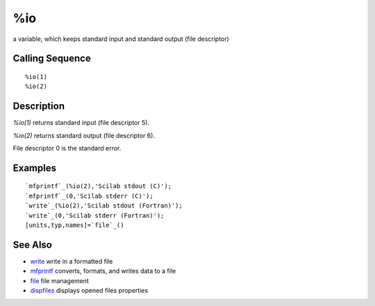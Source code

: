 


%io
===

a variable, which keeps standard input and standard output (file
descriptor)



Calling Sequence
~~~~~~~~~~~~~~~~


::

    %io(1)
    %io(2)




Description
~~~~~~~~~~~

`%io(1)` returns standard input (file descriptor 5).

`%io(2)` returns standard output (file descriptor 6).

File descriptor 0 is the standard error.



Examples
~~~~~~~~


::

    `mfprintf`_(%io(2),'Scilab stdout (C)');
    `mfprintf`_(0,'Scilab stderr (C)');
    `write`_(%io(2),'Scilab stdout (Fortran)');
    `write`_(0,'Scilab stderr (Fortran)');
    [units,typ,names]=`file`_()




See Also
~~~~~~~~


+ `write`_ write in a formatted file
+ `mfprintf`_ converts, formats, and writes data to a file
+ `file`_ file management
+ `dispfiles`_ displays opened files properties


.. _write: write.html
.. _mfprintf: mfprintf.html
.. _dispfiles: dispfiles.html
.. _file: file.html


